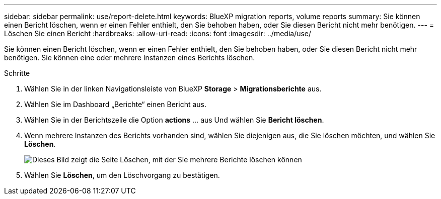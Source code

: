 ---
sidebar: sidebar 
permalink: use/report-delete.html 
keywords: BlueXP migration reports, volume reports 
summary: Sie können einen Bericht löschen, wenn er einen Fehler enthielt, den Sie behoben haben, oder Sie diesen Bericht nicht mehr benötigen. 
---
= Löschen Sie einen Bericht
:hardbreaks:
:allow-uri-read: 
:icons: font
:imagesdir: ../media/use/


[role="lead"]
Sie können einen Bericht löschen, wenn er einen Fehler enthielt, den Sie behoben haben, oder Sie diesen Bericht nicht mehr benötigen. Sie können eine oder mehrere Instanzen eines Berichts löschen.

.Schritte
. Wählen Sie in der linken Navigationsleiste von BlueXP *Storage* > *Migrationsberichte* aus.
. Wählen Sie im Dashboard „Berichte“ einen Bericht aus.
. Wählen Sie in der Berichtszeile die Option *actions* … aus Und wählen Sie *Bericht löschen*.
. Wenn mehrere Instanzen des Berichts vorhanden sind, wählen Sie diejenigen aus, die Sie löschen möchten, und wählen Sie *Löschen*.
+
image:report-delete-multiple.png["Dieses Bild zeigt die Seite Löschen, mit der Sie mehrere Berichte löschen können"]

. Wählen Sie *Löschen*, um den Löschvorgang zu bestätigen.

